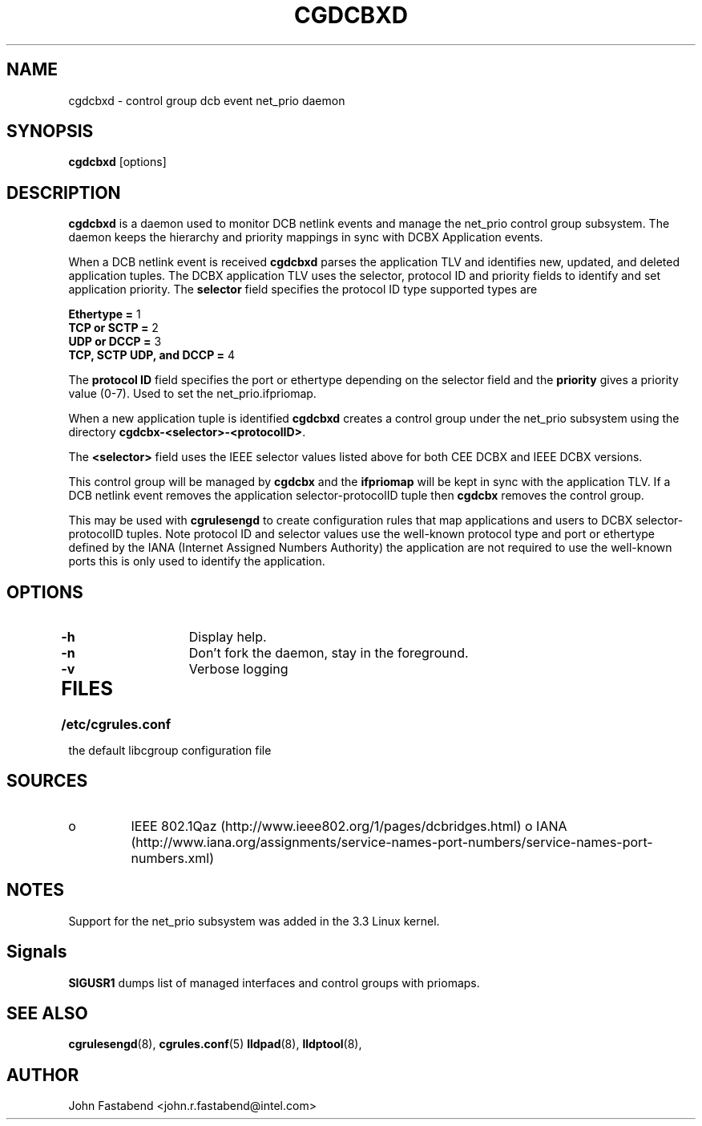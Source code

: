 .TH CGDCBXD  8 2012-01-16 "Linux" "libcgroup Manual"
.SH NAME
cgdcbxd \- control group dcb event net_prio daemon

.SH SYNOPSIS
\fBcgdcbxd\fR [options]

.SH DESCRIPTION
\fBcgdcbxd\fR is a daemon used to monitor DCB netlink events and manage the
net_prio control group subsystem. The daemon keeps the hierarchy and priority
mappings in sync with DCBX Application events.

When a DCB netlink event is received \fBcgdcbxd\fR parses the application TLV
and identifies new, updated, and deleted application tuples. The DCBX
application TLV uses the selector, protocol ID and priority fields to identify
and set application priority. The \fBselector\fR field specifies the protocol ID
type supported types are

.in
.B Ethertype =
1
.in
.B TCP or SCTP =
2
.in
.B UDP or DCCP =
3
.in
.B TCP, SCTP UDP, and DCCP =
4

The \fBprotocol ID\fR field specifies the port or ethertype depending on the
selector field and the \fBpriority\fR gives a priority value (0-7). Used to set
the net_prio.ifpriomap.

When a new application tuple is identified \fBcgdcbxd\fR creates a control group
under the net_prio subsystem using the directory
\fBcgdcbx-<selector>-<protocolID>\fR.

The \fB<selector>\fR field uses the IEEE selector values listed above for both CEE
DCBX and IEEE DCBX versions.

This control group will be managed by \fBcgdcbx\fR and the \fBifpriomap\fR will
be kept in sync with the application TLV. If a DCB netlink event removes the
application selector-protocolID tuple then \fBcgdcbx\fR removes the control
group.

This may be used with \fBcgrulesengd\fR to create configuration rules that map
applications and users to DCBX selector-protocolID tuples. Note protocol ID and
selector values use the well-known protocol type and port or ethertype defined
by the IANA (Internet Assigned Numbers Authority) the application are not
required to use the well-known ports this is only used to identify the application.

.SH OPTIONS
.TP
.B -h
Display help.
.TP
.B -n
Don't fork the daemon, stay in the foreground.
.TP
.B -v
Verbose logging
.TP
.SH FILES
.LP
.PD .1v
.TP 20
.B /etc/cgrules.conf
.TP
the default libcgroup configuration file

.SH SOURCES
.TP
o
IEEE 802.1Qaz (http://www.ieee802.org/1/pages/dcbridges.html)
o
IANA (http://www.iana.org/assignments/service-names-port-numbers/service-names-port-numbers.xml)

.SH NOTES
Support for the net_prio subsystem was added in the 3.3 Linux kernel.

.SH Signals
\fBSIGUSR1\fR dumps list of managed interfaces and control groups with priomaps.

.SH SEE ALSO
.BR cgrulesengd (8),
.BR cgrules.conf (5)
.BR lldpad (8),
.BR lldptool (8),

.SH AUTHOR
John Fastabend <john.r.fastabend@intel.com>
